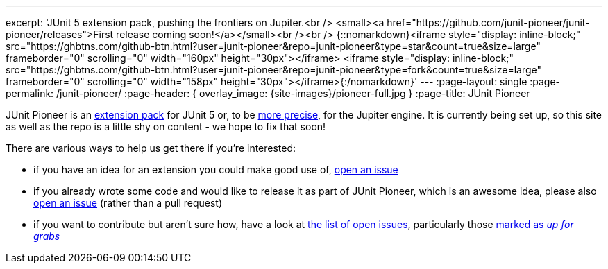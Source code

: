 ---
excerpt: 'JUnit 5 extension pack, pushing the frontiers on Jupiter.<br /> <small><a href="https://github.com/junit-pioneer/junit-pioneer/releases">First release coming soon!</a></small><br /><br /> {::nomarkdown}<iframe style="display: inline-block;" src="https://ghbtns.com/github-btn.html?user=junit-pioneer&repo=junit-pioneer&type=star&count=true&size=large" frameborder="0" scrolling="0" width="160px" height="30px"></iframe> <iframe style="display: inline-block;" src="https://ghbtns.com/github-btn.html?user=junit-pioneer&repo=junit-pioneer&type=fork&count=true&size=large" frameborder="0" scrolling="0" width="158px" height="30px"></iframe>{:/nomarkdown}'
---
:page-layout: single
:page-permalink: /junit-pioneer/
:page-header: { overlay_image: {site-images}/pioneer-full.jpg }
:page-title: JUnit Pioneer

JUnit Pioneer is an http://blog.codefx.org/design/architecture/junit-5-extension-model/[extension pack] for JUnit 5 or, to be http://blog.codefx.org/design/architecture/junit-5-architecture/[more precise], for the Jupiter engine.
It is currently being set up, so this site as well as the repo is a little shy on content - we hope to fix that soon!

There are various ways to help us get there if you're interested:

* if you have an idea for an extension you could make good use of, https://github.com/junit-pioneer/junit-pioneer/issues/new[open an issue]
* if you already wrote some code and would like to release it as part of JUnit Pioneer, which is an awesome idea, please also https://github.com/junit-pioneer/junit-pioneer/issues/new[open an issue] (rather than a pull request)
* if you want to contribute but aren't sure how, have a look at https://github.com/junit-pioneer/junit-pioneer/issues[the list of open issues], particularly those https://github.com/junit-pioneer/junit-pioneer/issues?q=is%3Aissue+is%3Aopen+label%3Aup-for-grabs[marked as _up for grabs_]
